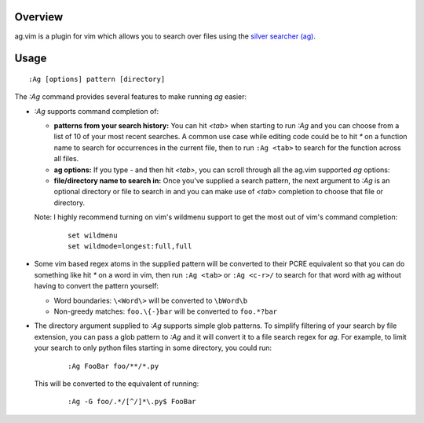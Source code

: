 .. Copyright (c) 2012, Eric Van Dewoestine
   All rights reserved.

   Redistribution and use of this software in source and binary forms, with
   or without modification, are permitted provided that the following
   conditions are met:

   * Redistributions of source code must retain the above
     copyright notice, this list of conditions and the
     following disclaimer.

   * Redistributions in binary form must reproduce the above
     copyright notice, this list of conditions and the
     following disclaimer in the documentation and/or other
     materials provided with the distribution.

   * Neither the name of Eric Van Dewoestine nor the names of its
     contributors may be used to endorse or promote products derived from
     this software without specific prior written permission of
     Eric Van Dewoestine.

   THIS SOFTWARE IS PROVIDED BY THE COPYRIGHT HOLDERS AND CONTRIBUTORS "AS
   IS" AND ANY EXPRESS OR IMPLIED WARRANTIES, INCLUDING, BUT NOT LIMITED TO,
   THE IMPLIED WARRANTIES OF MERCHANTABILITY AND FITNESS FOR A PARTICULAR
   PURPOSE ARE DISCLAIMED. IN NO EVENT SHALL THE COPYRIGHT OWNER OR
   CONTRIBUTORS BE LIABLE FOR ANY DIRECT, INDIRECT, INCIDENTAL, SPECIAL,
   EXEMPLARY, OR CONSEQUENTIAL DAMAGES (INCLUDING, BUT NOT LIMITED TO,
   PROCUREMENT OF SUBSTITUTE GOODS OR SERVICES; LOSS OF USE, DATA, OR
   PROFITS; OR BUSINESS INTERRUPTION) HOWEVER CAUSED AND ON ANY THEORY OF
   LIABILITY, WHETHER IN CONTRACT, STRICT LIABILITY, OR TORT (INCLUDING
   NEGLIGENCE OR OTHERWISE) ARISING IN ANY WAY OUT OF THE USE OF THIS
   SOFTWARE, EVEN IF ADVISED OF THE POSSIBILITY OF SUCH DAMAGE.

.. _overview:

========
Overview
========

ag.vim is a plugin for vim which allows you to search over files using the
`silver searcher (ag)`_.

=====
Usage
=====

::

  :Ag [options] pattern [directory]

The `:Ag` command provides several features to make running `ag` easier:

* `:Ag` supports command completion of:

  - **patterns from your search history:** You can hit `<tab>` when starting to
    run `:Ag` and you can choose from a list of 10 of your most recent
    searches. A common use case while editing code could be to hit `*` on a
    function name to search for occurrences in the current file, then to run
    ``:Ag <tab>`` to search for the function across all files.
  - **ag options:** If you type `-` and then hit `<tab>`, you can scroll
    through all the ag.vim supported `ag` options:
  - **file/directory name to search in:** Once you've supplied a search
    pattern, the next argument to `:Ag` is an optional directory or file to
    search in and you can make use of `<tab>` completion to choose that file or
    directory.

  Note: I highly recommend turning on vim's wildmenu support to get the most
  out of vim's command completion:

    ::

      set wildmenu
      set wildmode=longest:full,full

* Some vim based regex atoms in the supplied pattern will be converted to their
  PCRE equivalent so that you can do something like hit `*` on a word in vim,
  then run ``:Ag <tab>`` or ``:Ag <c-r>/`` to search for that word with ag
  without having to convert the pattern yourself:

  - Word boundaries: ``\<Word\>`` will be converted to ``\bWord\b``
  - Non-greedy matches: ``foo.\{-}bar`` will be converted to ``foo.*?bar``

* The directory argument supplied to `:Ag` supports simple glob patterns. To
  simplify filtering of your search by file extension, you can pass a glob
  pattern to `:Ag` and it will convert it to a file search regex for `ag`. For
  example, to limit your search to only python files starting in some
  directory, you could run:

    ::

      :Ag FooBar foo/**/*.py

  This will be converted to the equivalent of running:

    ::

      :Ag -G foo/.*/[^/]*\.py$ FooBar

.. _silver searcher (ag): https://github.com/ggreer/the_silver_searcher

